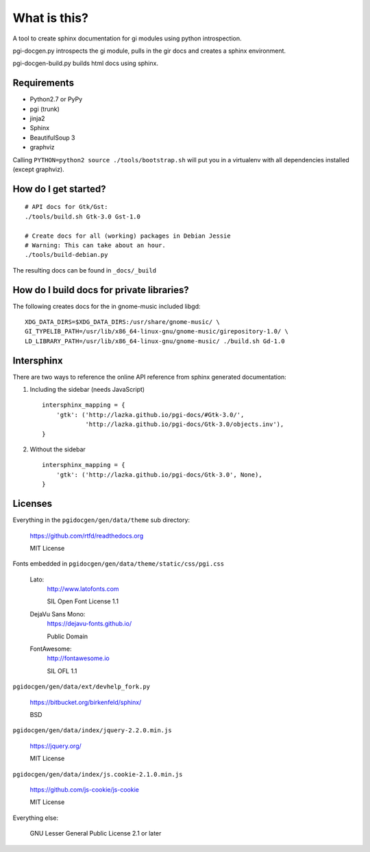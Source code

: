 What is this?
=============

A tool to create sphinx documentation for gi modules using python
introspection.

pgi-docgen.py introspects the gi module, pulls in the gir docs and creates a
sphinx environment.

pgi-docgen-build.py builds html docs using sphinx.

Requirements
------------

* Python2.7 or PyPy
* pgi (trunk)
* jinja2
* Sphinx
* BeautifulSoup 3
* graphviz

Calling ``PYTHON=python2 source ./tools/bootstrap.sh`` will put you in a
virtualenv with all dependencies installed (except graphviz).


How do I get started?
---------------------

::

    # API docs for Gtk/Gst:
    ./tools/build.sh Gtk-3.0 Gst-1.0

    # Create docs for all (working) packages in Debian Jessie
    # Warning: This can take about an hour.
    ./tools/build-debian.py

The resulting docs can be found in ``_docs/_build``


How do I build docs for private libraries?
------------------------------------------

The following creates docs for the in gnome-music included libgd::

    XDG_DATA_DIRS=$XDG_DATA_DIRS:/usr/share/gnome-music/ \
    GI_TYPELIB_PATH=/usr/lib/x86_64-linux-gnu/gnome-music/girepository-1.0/ \
    LD_LIBRARY_PATH=/usr/lib/x86_64-linux-gnu/gnome-music/ ./build.sh Gd-1.0


Intersphinx
-----------

There are two ways to reference the online API reference from sphinx
generated documentation:

1) Including the sidebar (needs JavaScript)

   ::

        intersphinx_mapping = {
            'gtk': ('http://lazka.github.io/pgi-docs/#Gtk-3.0/',
                    'http://lazka.github.io/pgi-docs/Gtk-3.0/objects.inv'),
        }

2) Without the sidebar

   ::

        intersphinx_mapping = {
            'gtk': ('http://lazka.github.io/pgi-docs/Gtk-3.0', None),
        }


Licenses
--------

Everything in the ``pgidocgen/gen/data/theme`` sub directory:

    https://github.com/rtfd/readthedocs.org

    MIT License

Fonts embedded in ``pgidocgen/gen/data/theme/static/css/pgi.css``

    Lato:
        http://www.latofonts.com

        SIL Open Font License 1.1

    DejaVu Sans Mono:
        https://dejavu-fonts.github.io/

        Public Domain

    FontAwesome:
        http://fontawesome.io

        SIL OFL 1.1

``pgidocgen/gen/data/ext/devhelp_fork.py``

    https://bitbucket.org/birkenfeld/sphinx/

    BSD

``pgidocgen/gen/data/index/jquery-2.2.0.min.js``

    https://jquery.org/

    MIT License

``pgidocgen/gen/data/index/js.cookie-2.1.0.min.js``

    https://github.com/js-cookie/js-cookie

    MIT License

Everything else:

    GNU Lesser General Public License 2.1 or later

